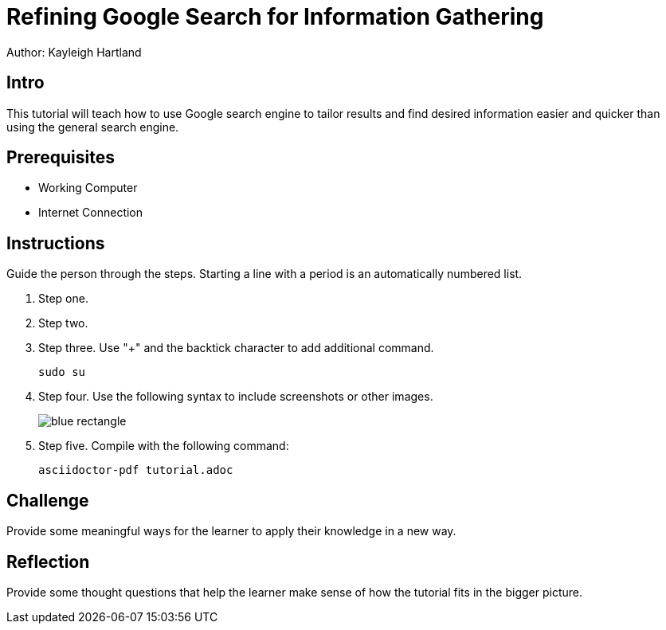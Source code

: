 = Refining Google Search for Information Gathering

Author: Kayleigh Hartland

== Intro

This tutorial will teach how to use Google search engine to tailor results and find desired information easier and quicker than using the general search engine.

== Prerequisites

* Working Computer
* Internet Connection

== Instructions

Guide the person through the steps. Starting a line with a period is an automatically numbered list.

. Step one.
. Step two.
. Step three. Use "+" and the  backtick character to add additional command.
+
```
sudo su
```
. Step four. Use the following syntax to include screenshots or other images.
+
image::blue-rectangle.png[]
. Step five. Compile with the following command:
+
```
asciidoctor-pdf tutorial.adoc
```

== Challenge

Provide some meaningful ways for the learner to apply their knowledge in a new way.

== Reflection

Provide some thought questions that help the learner make sense of how the tutorial fits in the bigger picture.

